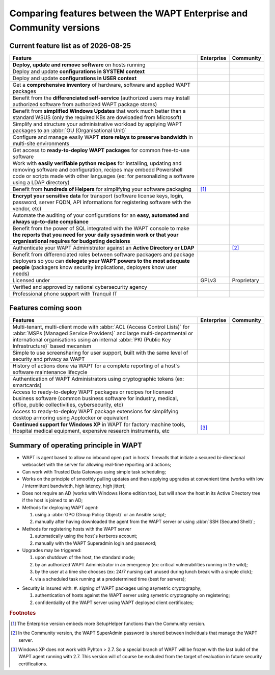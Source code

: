 .. Reminder for header structure:
   Niveau 1: ====================
   Niveau 2: --------------------
   Niveau 3: ++++++++++++++++++++
   Niveau 4: """"""""""""""""""""
   Niveau 5: ^^^^^^^^^^^^^^^^^^^^

.. meta::
    :description: Comparing features between the WAPT Enterprise and Community versions
    :keywords: WAPT, Enterprise, Community, summary, compare

.. |date| date::

.. |ok| image:: ./ok.png
  :scale: 10%
  :alt: feature available

.. |nok| image:: ./nok.png
  :scale: 10%
  :alt: feature not available

.. |visa_secu| image:: ./visasecu_2017_logo-fr.png
  :scale: 20%
  :alt: French Security Visa

.. |apple| image:: ./apple.png
  :scale: 20%
  :alt: Apple logo

.. |windows| image:: ./windows.png
  :scale: 20%
  :alt: Windows logo

.. |linux_debian| image:: ./debian.png
  :scale: 20%
  :alt: Debian logo

.. |linux_ubuntu| image:: ./ubuntu.png
  :scale: 20%
  :alt: Ubuntu logo

.. |linux_redhat| image:: ./redhat.png
  :scale: 20%
  :alt: Red Hat / CentOS logo

.. |linux_suse| image:: ./suse.png
  :scale: 20%
  :alt: Suse logo

.. _community_enterprise_comparison:

Comparing features between the WAPT Enterprise and Community versions
=====================================================================

Current feature list as of |date|
---------------------------------

.. list-table::
  :header-rows: 1
  :widths: 80 10 10

  * - Feature
    - Enterprise
    - Community
  * - **Deploy, update and remove software** on hosts running
      |windows| |linux_debian| |linux_ubuntu| |linux_redhat| |apple| |linux_suse|
    - |ok|
    - |ok|
  * - Deploy and update **configurations in SYSTEM context**
    - |ok|
    - |ok|
  * - Deploy and update **configurations in USER context**
    - |ok|
    - |ok|
  * - Get a **comprehensive inventory** of hardware, software
      and applied WAPT packages
    - |ok|
    - |ok|
  * - Benefit from the **differenciated self-service** (authorized users
      may install authorized software from authorized WAPT package stores)
    - |ok|
    - |nok|
  * - Benefit from **simplified Windows Updates** that work much better
      than a standard WSUS (only the required KBs are dowloaded from Microsoft)
    - |ok|
    - |nok|
  * - Simplify and structure your administrative workload by applying
      WAPT packages to an :abbr:`OU (Organisational Unit)`
    - |ok|
    - |nok|
  * - Configure and manage easily WAPT **store relays to preserve bandwidth**
      in multi-site environments
    - |ok|
    - |nok|
  * - Get access to **ready-to-deploy WAPT packages**
      for common free-to-use software
    - |ok|
    - |ok|
  * - Work with **easily verifiable python recipes** for installing, updating
      and removing software and configuration, recipes may embedd Powershell code
      or scripts made with other languages (ex: for personalizing a software
      using a LDAP directory)
    - |ok|
    - |ok|
  * - Benefit from **hundreds of Helpers** for simplifying
      your software packaging
    - |ok| [#f1]_
    - |ok|
  * - **Encrypt your sensitive data** for transport (software license keys,
      login, password, server FQDN, API informations for registering software
      with the vendor, etc)
    - |ok|
    - |nok|
  * - Automate the auditing of your configurations
      for an **easy, automated and always up-to-date compliance**
    - |ok|
    - |nok|
  * - Benefit from the power of SQL integrated with the WAPT console to make
      **the reports that you need for your daily sysadmin work
      or that your organisational requires for budgeting decisions**
    - |ok|
    - |nok|
  * - Authenticate your WAPT Administrator against an **Active Directory
      or LDAP**
    - |ok|
    - |nok| [#f2]_
  * - Benefit from differenciated roles between software packagers
      and package deployers so you can **delegate your WAPT powers
      to the most adequate people** (packagers know security implications,
      deployers know user needs)
    - |ok|
    - |nok|
  * - Licensed under
    - GPLv3
    - Proprietary
  * - Verified and approved by national cybersecurity agency |visa_secu|
    - |ok|
    - |nok|
  * - Professional phone support with Tranquil IT
    - |ok|
    - |nok|

Features coming soon
--------------------

.. list-table::
  :header-rows: 1
  :widths: 80 10 10

  * - Features
    - Enterprise
    - Community
  * - Multi-tenant, multi-client mode with :abbr:`ACL (Access Control Lists)`
      for :abbr:`MSPs (Managed Service Providers)` and large multi-departmental
      or international organisations using an internal
      :abbr:`PKI (Public Key Infrastructure)` based mecanism
    - |ok|
    - |nok|
  * - Simple to use screensharing for user support, built with the same level
      of security and privacy as WAPT
    - |ok|
    - |nok|
  * - History of actions done via WAPT for a complete reporting
      of a host`s software maintenance lifecycle
    - |ok|
    - |nok|
  * - Authentication of WAPT Administrators using
      cryptographic tokens (ex: smartcards)
    - |ok|
    - |nok|
  * - Access to ready-to-deploy WAPT packages or recipes
      for licensed business software (common business software for industry,
      medical, office, public collectivities, cybersecurity, etc)
    - |ok|
    - |nok|
  * - Access to ready-to-deploy WAPT package extensions
      for simplifying desktop armoring using Applocker or equivalent
    - |ok|
    - |nok|
  * - **Continued support for Windows XP** in WAPT for factory machine tools,
      Hospital medical equipment, expensive research instruments, etc
    - |ok| [#f3]_
    - |nok|

Summary of operating principle in WAPT
--------------------------------------

* WAPT is agent based to allow no inbound open port in hosts` firewalls
  that initiate a secured bi-directional websocket with the server
  for allowing real-time reporting and actions;

* Can work with Trusted Data Gateways using simple task scheduling;

* Works on the principle of smoothly pulling updates and then applying upgrades
  at convenient time (works with low / intermittent bandwidth,
  high latency, high jitter);

* Does not require an AD (works with Windows Home edition too),
  but will show the host in its Active Directory tree if the host
  is joined to an AD;

* Methods for deploying WAPT agent:

  #. using a :abbr:`GPO (Group Policy Object)` or an Ansible script;

  #. manually after having downloaded the agent from the WAPT server or using :abbr:`SSH (Secured Shell)`;

* Methods for registering hosts with the WAPT server

  #. automatically using the host`s kerberos account;

  #. manually with the WAPT Superadmin login and password;

* Upgrades may be triggered:

  #. upon shutdown of the host, the standard mode;

  #. by an authorized WAPT Administrator in an emergency (ex: critical vulnerabilities running in the wild);

  #. by the user at a time she chooses (ex: 24/7 nursing cart unused during lunch break with a simple click);

  #. via a scheduled task running at a predetermined time (best for servers);

- Security is insured with:
  #. signing of WAPT packages using asymetric cryptography;

  #. authentication of hosts against the WAPT server using symetric cryptography on registering;

  #. confidentiality of the WAPT server using WAPT deployed client certificates;

.. rubric:: Footnotes

.. [#f1] The Enterprise version embeds more SetupHelper functions
  than the Community version.

.. [#f2] In the Community version, the WAPT SuperAdmin password is shared
  between individuals that manage the WAPT server.

.. [#f3] Windows XP does not work with Pyhton > 2.7. So a special branch of WAPT
  will be frozen with the last build of the WAPT agent running with 2.7.
  This version will of course be excluded from the target of evaluation
  in future security certifications.

